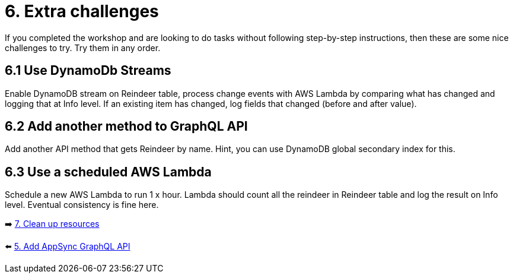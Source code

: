 = 6. Extra challenges

If you completed the workshop and are looking to do tasks without following step-by-step instructions, then these are some nice challenges to try. Try them in any order.

== 6.1 Use DynamoDb Streams

Enable DynamoDB stream on Reindeer table, process change events with AWS Lambda by comparing what has changed and logging that at Info level. If an existing item has changed, log fields that changed (before and after value).

== 6.2 Add another method to GraphQL API

Add another API method that gets Reindeer by name. Hint, you can use DynamoDB global secondary index for this.

== 6.3 Use a scheduled AWS Lambda

Schedule a new AWS Lambda to run 1 x hour. Lambda should count all the reindeer in Reindeer table and log the result on Info level. Eventual consistency is fine here.


➡️ link:./7-clean-up.adoc[7. Clean up resources]

⬅️ link:./5-add-app-sync.adoc[5. Add AppSync GraphQL API]